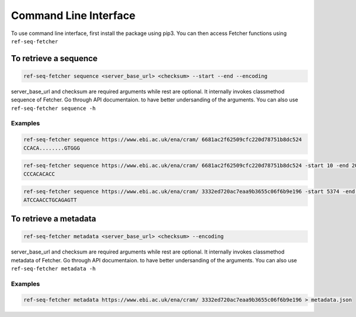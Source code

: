 **********************
Command Line Interface
**********************

To use command line interface, first install the package using pip3. You can then
access Fetcher functions using ``ref-seq-fetcher``

To retrieve a sequence
======================

.. code-block:: bash

    ref-seq-fetcher sequence <server_base_url> <checksum> --start --end --encoding

server_base_url and checksum are required arguments while rest are optional. It internally
invokes classmethod sequence of Fetcher. Go through API documentaion. to have better undersanding of the arguments.
You can also use ``ref-seq-fetcher sequence -h``

Examples
--------

.. code-block:: bash

    ref-seq-fetcher sequence https://www.ebi.ac.uk/ena/cram/ 6681ac2f62509cfc220d78751b8dc524
    CCACA........GTGGG

.. code-block:: bash

    ref-seq-fetcher sequence https://www.ebi.ac.uk/ena/cram/ 6681ac2f62509cfc220d78751b8dc524 -start 10 -end 20
    CCCACACACC


.. code-block:: bash

    ref-seq-fetcher sequence https://www.ebi.ac.uk/ena/cram/ 3332ed720ac7eaa9b3655c06f6b9e196 -start 5374 -end 5
    ATCCAACCTGCAGAGTT


To retrieve a metadata
======================

.. code-block:: bash

    ref-seq-fetcher metadata <server_base_url> <checksum> --encoding

server_base_url and checksum are required arguments while rest are optional. It internally
invokes classmethod metadata of Fetcher. Go through API documentaion. to have better undersanding of the arguments.
You can also use ``ref-seq-fetcher metadata -h``

Examples
--------

.. code-block:: bash

    ref-seq-fetcher metadata https://www.ebi.ac.uk/ena/cram/ 3332ed720ac7eaa9b3655c06f6b9e196 > metadata.json
